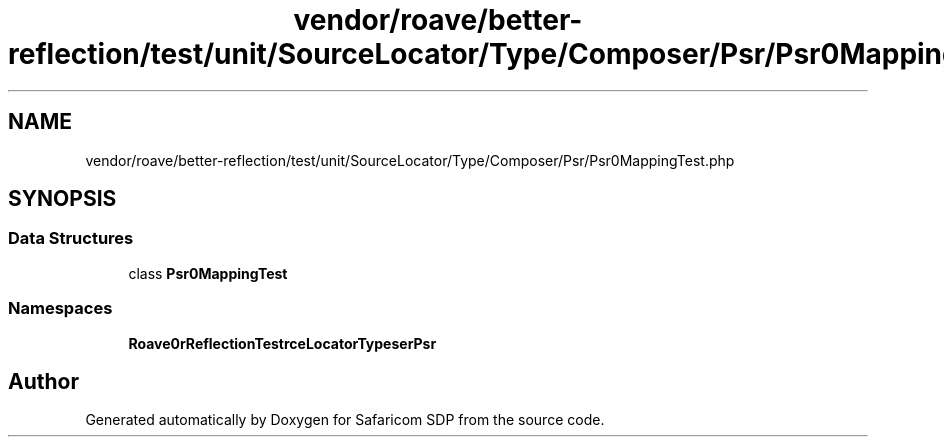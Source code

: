 .TH "vendor/roave/better-reflection/test/unit/SourceLocator/Type/Composer/Psr/Psr0MappingTest.php" 3 "Sat Sep 26 2020" "Safaricom SDP" \" -*- nroff -*-
.ad l
.nh
.SH NAME
vendor/roave/better-reflection/test/unit/SourceLocator/Type/Composer/Psr/Psr0MappingTest.php
.SH SYNOPSIS
.br
.PP
.SS "Data Structures"

.in +1c
.ti -1c
.RI "class \fBPsr0MappingTest\fP"
.br
.in -1c
.SS "Namespaces"

.in +1c
.ti -1c
.RI " \fBRoave\\BetterReflectionTest\\SourceLocator\\Type\\Composer\\Psr\fP"
.br
.in -1c
.SH "Author"
.PP 
Generated automatically by Doxygen for Safaricom SDP from the source code\&.
